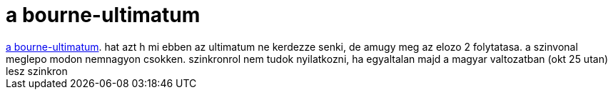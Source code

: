 = a bourne-ultimatum

:slug: a_bourne_ultimatum
:category: film
:tags: hu
:date: 2007-10-06T00:02:54Z
++++
<a href="http://www.imdb.com/title/tt0440963/" target="_self">a bourne-ultimatum</a>. hat azt h mi ebben az ultimatum ne kerdezze senki, de amugy meg az elozo 2 folytatasa. a szinvonal meglepo modon nemnagyon csokken. szinkronrol nem tudok nyilatkozni, ha egyaltalan majd a magyar valtozatban (okt 25 utan) lesz szinkron
++++
